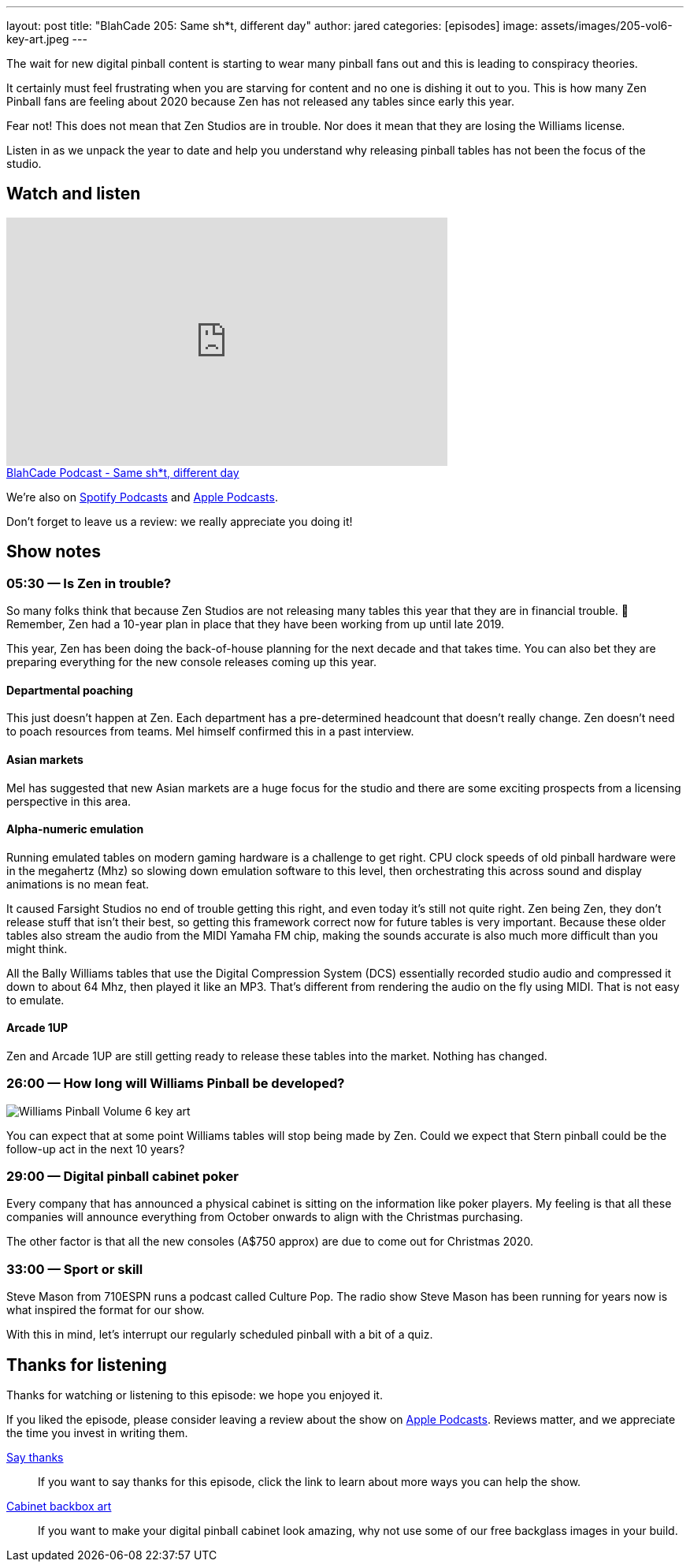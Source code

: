 ---
layout: post
title:  "BlahCade 205: Same sh*t, different day"
author: jared
categories: [episodes]
image: assets/images/205-vol6-key-art.jpeg
---

The wait for new digital pinball content is starting to wear many pinball fans out and this is leading to conspiracy theories.

It certainly must feel frustrating when you are starving for content and no one is dishing it out to you. 
This is how many Zen Pinball fans are feeling about 2020 because Zen has not released any tables since early this year.

Fear not! 
This does not mean that Zen Studios are in trouble. 
Nor does it mean that they are losing the Williams license. 

Listen in as we unpack the year to date and help you understand why releasing pinball tables has not been the focus of the studio.

== Watch and listen

video::evh8FfFcR48[youtube, width=560, height=315]

++++
<a href="https://shoutengine.com/BlahCadePodcast/same-sht-different-day-96405" data-width="100%" class="shoutEngineEmbed">
BlahCade Podcast - Same sh*t, different day
</a><script type="text/javascript" src="https://shoutengine.com/embed/embed.js"></script>
++++

We’re also on https://open.spotify.com/show/4YA3cs49xLqcNGhFdXUCQj[Spotify Podcasts] and https://podcasts.apple.com/au/podcast/blahcade-podcast/id1039748922[Apple Podcasts]. 

Don't forget to leave us a review: we really appreciate you doing it!

== Show notes

=== 05:30 — Is Zen in trouble?

So many folks think that because Zen Studios are not releasing many tables this year that they are in financial trouble. 👀
Remember, Zen had a 10-year plan in place that they have been working from up until late 2019.

This year, Zen has been doing the back-of-house planning for the next decade and that takes time.
You can also bet they are preparing everything for the new console releases coming up this year.

==== Departmental poaching

This just doesn’t happen at Zen. 
Each department has a pre-determined headcount that doesn’t really change. 
Zen doesn’t need to poach resources from teams. 
Mel himself confirmed this in a past interview.

==== Asian markets

Mel has suggested that new Asian markets are a huge focus for the studio and there are some exciting prospects from a licensing perspective in this area.

==== Alpha-numeric emulation

Running emulated tables on modern gaming hardware is a challenge to get right.
CPU clock speeds of old pinball hardware were in the megahertz (Mhz) so slowing down emulation software to this level, then orchestrating this across sound and display animations is no mean feat.

It caused Farsight Studios no end of trouble getting this right, and even today it’s still not quite right.
Zen being Zen, they don’t release stuff that isn’t their best, so getting this framework correct now for future tables is very important.
Because these older tables also stream the audio from the MIDI Yamaha FM chip, making the sounds accurate is also much more difficult than you might think.

All the Bally Williams tables that use the Digital Compression System (DCS) essentially recorded studio audio and compressed it down to about 64 Mhz, then played it like an MP3. That’s different from rendering the audio on the fly using MIDI. That is not easy to emulate.

==== Arcade 1UP

Zen and Arcade 1UP are still getting ready to release these tables into the market.
Nothing has changed.

=== 26:00 — How long will Williams Pinball be developed?

image::205-vol6-key-art.jpeg[Williams Pinball Volume 6 key art]

You can expect that at some point Williams tables will stop being made by Zen.
Could we expect that Stern pinball could be the follow-up act in the next 10 years?

=== 29:00 — Digital pinball cabinet poker

Every company that has announced a physical cabinet is sitting on the information like poker players.
My feeling is that all these companies will announce everything from October onwards to align with the Christmas purchasing.

The other factor is that all the new consoles (A$750 approx) are due to come out for Christmas 2020.

=== 33:00 — Sport or skill

Steve Mason from 710ESPN runs a podcast called Culture Pop.
The radio show Steve Mason has been running for years now is what inspired the format for our show.

With this in mind, let's interrupt our regularly scheduled pinball with a bit of a quiz.

== Thanks for listening

Thanks for watching or listening to this episode: we hope you enjoyed it.

If you liked the episode, please consider leaving a review about the show on https://podcasts.apple.com/au/podcast/blahcade-podcast/id1039748922[Apple Podcasts]. 
Reviews matter, and we appreciate the time you invest in writing them.

https://www.blahcadepinball.com/support-the-show.html[Say thanks^]:: If you want to say thanks for this episode, click the link to learn about more ways you can help the show.

https://www.blahcadepinball.com/backglass.html[Cabinet backbox art]:: If you want to make your digital pinball cabinet look amazing, why not use some of our free backglass images in your build.
